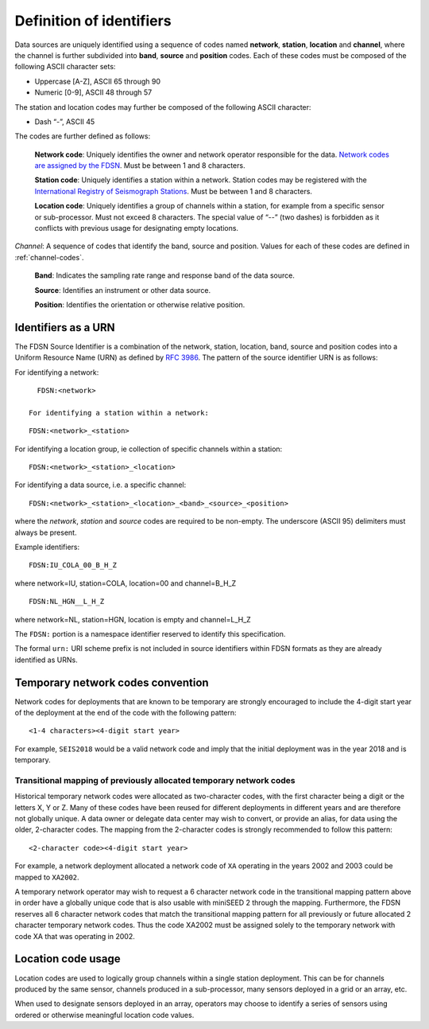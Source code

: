 .. vim: syntax=rst

=========================
Definition of identifiers
=========================

Data sources are uniquely identified using a sequence of codes named
**network**, **station**, **location** and **channel**, where the
channel is further subdivided into **band**, **source** and
**position** codes. Each of these codes must be composed of the
following ASCII character sets:

-  Uppercase [A-Z], ASCII 65 through 90
-  Numeric [0-9], ASCII 48 through 57

The station and location codes may further be composed of the following
ASCII character:

-  Dash “-”, ASCII 45

The codes are further defined as follows:

   **Network code**: Uniquely identifies the owner and network operator
   responsible for the data. `Network codes are assigned by the FDSN`_.
   Must be between 1 and 8 characters.

   **Station code**: Uniquely identifies a station within a
   network. Station codes may be registered with the `International
   Registry of Seismograph Stations`_.  Must be between 1 and 8
   characters.

   **Location code**: Uniquely identifies a group of channels within a
   station, for example from a specific sensor or sub-processor. Must
   not exceed 8 characters. The special value of “--” (two dashes) is
   forbidden as it conflicts with previous usage for designating empty locations.

*Channel*: A sequence of codes that identify the band, source and
position. Values for each of these codes are defined in :ref:`channel-codes`.

    **Band**: Indicates the sampling rate range and response band of
    the data source.

    **Source**: Identifies an instrument or other data source.

    **Position**: Identifies the orientation or otherwise relative position.

Identifiers as a URN
--------------------

The FDSN Source Identifier is a combination of the network, station,
location, band, source and position codes into a Uniform Resource Name
(URN) as defined by `RFC 3986 <https://www.ietf.org/rfc/rfc3986>`_.
The pattern of the source identifier URN is as follows:

For identifying a network:

::

   FDSN:<network>

 For identifying a station within a network:

::

   FDSN:<network>_<station>

For identifying a location group, ie collection of specific channels within a station:

::

   FDSN:<network>_<station>_<location>

For identifying a data source, i.e. a specific channel:

::

   FDSN:<network>_<station>_<location>_<band>_<source>_<position>

where the `network`, `station` and `source` codes are required to be
non-empty. The underscore (ASCII 95) delimiters must always be present.

Example identifiers:

::

   FDSN:IU_COLA_00_B_H_Z

where network=IU, station=COLA, location=00 and channel=B_H_Z

::

   FDSN:NL_HGN__L_H_Z

where network=NL, station=HGN, location is empty and channel=L_H_Z

The ``FDSN:`` portion is a namespace identifier reserved to identify this
specification.

The formal ``urn:`` URI scheme prefix is not included in source
identifiers within FDSN formats as they are already identified as
URNs.

Temporary network codes convention
----------------------------------

Network codes for deployments that are known to be temporary are
strongly encouraged to include the 4-digit start year of the deployment
at the end of the code with the following pattern:

::

   <1-4 characters><4-digit start year>

For example, ``SEIS2018`` would be a valid network code and imply that the
initial deployment was in the year 2018 and is temporary.

Transitional mapping of previously allocated temporary network codes
^^^^^^^^^^^^^^^^^^^^^^^^^^^^^^^^^^^^^^^^^^^^^^^^^^^^^^^^^^^^^^^^^^^^

Historical temporary network codes were allocated as two-character
codes, with the first character being a digit or the letters X, Y or Z.
Many of these codes have been reused for different deployments in
different years and are therefore not globally unique. A data owner or
delegate data center may wish to convert, or provide an alias, for data
using the older, 2-character codes. The mapping from the 2-character
codes is strongly recommended to follow this pattern:

::

   <2-character code><4-digit start year>

For example, a network deployment allocated a network code of ``XA``
operating in the years 2002 and 2003 could be mapped to ``XA2002``.

A temporary network operator may wish to request a 6 character network
code in the transitional mapping pattern above in order have a
globally unique code that is also usable with miniSEED 2 through the
mapping. Furthermore, the FDSN reserves all 6 character network
codes that match the transitional mapping pattern for all previously
or future allocated 2 character temporary network codes. Thus the code
XA2002 must be assigned solely to the temporary network with code XA
that was operating in 2002.

Location code usage
-------------------

Location codes are used to logically group channels within a single
station deployment. This can be for channels produced by the same
sensor, channels produced in a sub-processor, many sensors deployed in a
grid or an array, etc.

When used to designate sensors deployed in an array, operators may
choose to identify a series of sensors using ordered or otherwise
meaningful location code values.

.. _Network codes are assigned by the FDSN: http://www.fdsn.org/networks/
.. _International Registry of Seismograph Stations: http://www.isc.ac.uk/registries/
